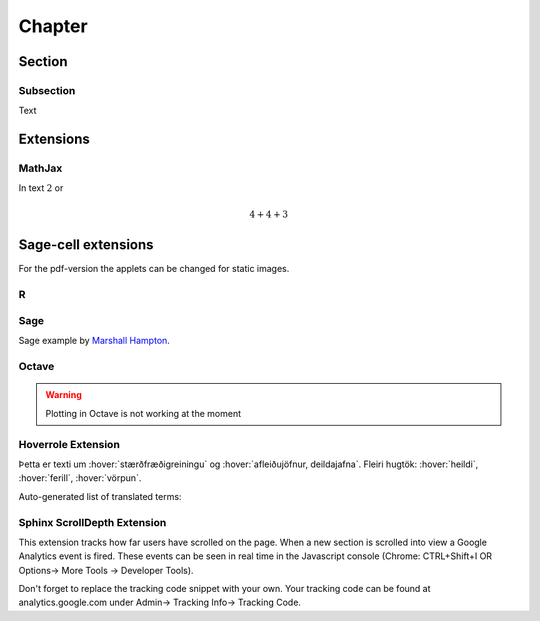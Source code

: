 Chapter
=======

Section
-------

Subsection
~~~~~~~~~~

Text

Extensions
----------

MathJax
~~~~~~~

In text :math:`2` or

.. math::
	4+4+3


Sage-cell extensions 
--------------------

For the pdf-version the applets can be changed for static images.

R
~~~~

.. sagecell::
    :lang: R

    4+4
    
Sage
~~~~

Sage example by `Marshall Hampton <http://wiki.sagemath.org/interact/graphics#Curves_of_Pursuit>`_.

.. sagecell::

    html('<h2>Tangent line grapher</h2>')
    @interact
    def tangent_line(f = input_box(default=sin(x)), xbegin = slider(0,10,1/10,0), xend = slider(0,10,1/10,10), x0 = slider(0, 1, 1/100, 1/2)):
        prange = [xbegin, xend]
        x0i = xbegin + x0*(xend-xbegin)
        var('x')
        df = diff(f)
        tanf = f(x0i) + df(x0i)*(x-x0i)
        fplot = plot(f, prange[0], prange[1])
        print 'Tangent line is y = ' + tanf._repr_()
        tanplot = plot(tanf, prange[0], prange[1], rgbcolor = (1,0,0))
        fmax = f.find_local_maximum(prange[0], prange[1])[0]
        fmin = f.find_local_minimum(prange[0], prange[1])[0]
        show(fplot + tanplot, xmin = prange[0], xmax = prange[1], ymax = fmax, ymin = fmin)

Octave
~~~~~~

.. warning::
	Plotting in Octave is not working at the moment

.. sagecell::
    :lang: octave

    A = [ 1, 1, 2; 3, 5, 8; 13, 21, 34 ]
    B = rand (3, 2)
    A*B

Hoverrole Extension
~~~~~~~~~~~~~~~~~~~
Þetta er texti um :hover:`stærðfræðigreiningu` og :hover:`afleiðujöfnur, deildajafna`. Fleiri hugtök: :hover:`heildi`, :hover:`ferill`, :hover:`vörpun`.

Auto-generated list of translated terms:

.. hoverlist::

Sphinx ScrollDepth Extension
~~~~~~~~~~~~~~~~~~~~~~~~~~~~
This extension tracks how far users have scrolled on the page. When a new section is scrolled into view a Google Analytics event is fired. These events can be seen in real time in the Javascript console (Chrome: CTRL+Shift+I OR Options-> More Tools -> Developer Tools).

Don't forget to replace the tracking code snippet with your own. Your tracking code can be found at analytics.google.com under Admin-> Tracking Info-> Tracking Code.
  
